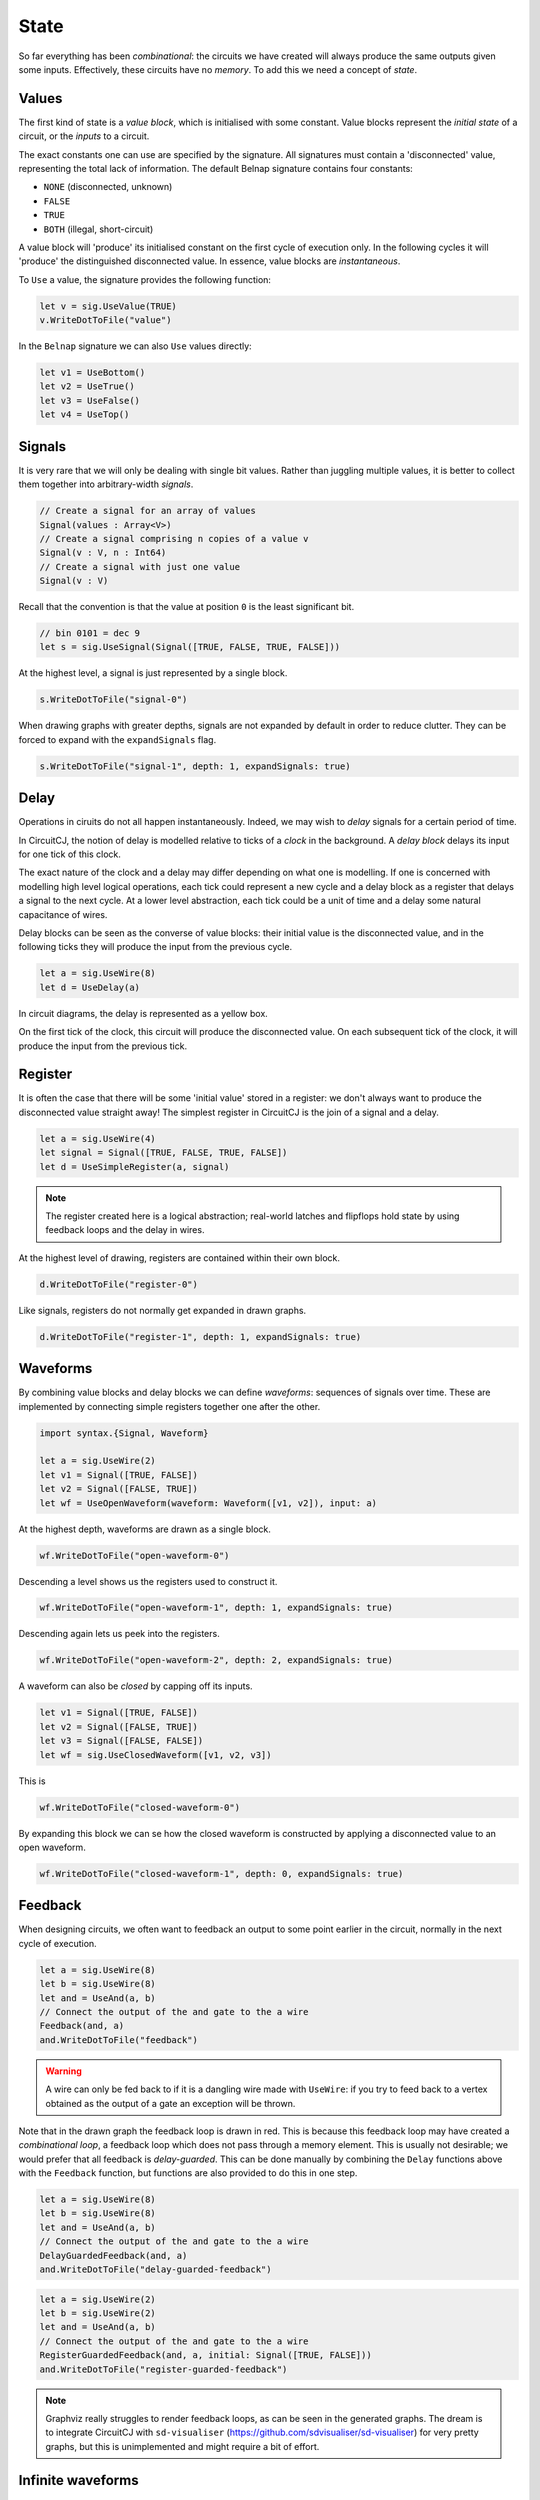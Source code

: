 State
=====

So far everything has been *combinational*: the circuits we have created will
always produce the same outputs given some inputs.
Effectively, these circuits have no *memory*.
To add this we need a concept of *state*.

Values
------

The first kind of state is a *value block*, which is initialised with some
constant.
Value blocks represent the *initial state* of a circuit, or the *inputs* to a
circuit.

The exact constants one can use are specified by the signature.
All signatures must contain a 'disconnected' value, representing the total lack
of information.
The default Belnap signature contains four constants:

- ``NONE`` (disconnected, unknown)
- ``FALSE``
- ``TRUE``
- ``BOTH`` (illegal, short-circuit)

A value block will 'produce' its initialised constant on the first cycle of
execution only.
In the following cycles it will 'produce' the distinguished disconnected value.
In essence, value blocks are *instantaneous*.

To ``Use`` a value, the signature provides the following function:

.. code-block:: scala

    let v = sig.UseValue(TRUE)
    v.WriteDotToFile("value")

.. image:: imgs/state/value.svg

In the ``Belnap`` signature we can also ``Use`` values directly:

.. code-block:: scala

    let v1 = UseBottom()
    let v2 = UseTrue()
    let v3 = UseFalse()
    let v4 = UseTop()

Signals
-------

It is very rare that we will only be dealing with single bit values.
Rather than juggling multiple values, it is better to collect them together into
arbitrary-width *signals*.

.. code-block:: scala

    // Create a signal for an array of values
    Signal(values : Array<V>)
    // Create a signal comprising n copies of a value v
    Signal(v : V, n : Int64)
    // Create a signal with just one value
    Signal(v : V)


Recall that the convention is that the value at position ``0`` is the least
significant bit.

.. code-block:: scala

    // bin 0101 = dec 9
    let s = sig.UseSignal(Signal([TRUE, FALSE, TRUE, FALSE]))

At the highest level, a signal is just represented by a single block.

.. code-block:: scala

    s.WriteDotToFile("signal-0")

.. image:: imgs/state/signal-1.svg

When drawing graphs with greater depths, signals are not expanded by default in
order to reduce clutter.
They can be forced to expand with the ``expandSignals`` flag.

.. code-block:: scala

    s.WriteDotToFile("signal-1", depth: 1, expandSignals: true)

.. image:: imgs/state/signal-2.svg

Delay
-----

Operations in ciruits do not all happen instantaneously.
Indeed, we may wish to *delay* signals for a certain period of time.

In CircuitCJ, the notion of delay is modelled relative to ticks of a *clock* in
the background.
A *delay block* delays its input for one tick of this clock.

The exact nature of the clock and a delay may differ depending on what one is
modelling.
If one is concerned with modelling high level logical operations, each tick
could represent a new cycle and a delay block as a register that delays a signal
to the next cycle.
At a lower level abstraction, each tick could be a unit of time and a delay
some natural capacitance of wires.

Delay blocks can be seen as the converse of value blocks: their initial value is
the disconnected value, and in the following ticks they will produce the
input from the previous cycle.

.. code-block:: scala

    let a = sig.UseWire(8)
    let d = UseDelay(a)

In circuit diagrams, the delay is represented as a yellow box.

.. image:: imgs/state/delay.svg

On the first tick of the clock, this circuit will produce the disconnected
value.
On each subsequent tick of the clock, it will produce the input from the
previous tick.


Register
--------

It is often the case that there will be some 'initial value' stored in a
register: we don't always want to produce the disconnected value straight away!
The simplest register in CircuitCJ is the join of a signal and a delay.

.. code-block:: scala

    let a = sig.UseWire(4)
    let signal = Signal([TRUE, FALSE, TRUE, FALSE])
    let d = UseSimpleRegister(a, signal)

.. note::
    The register created here is a logical abstraction; real-world latches and
    flipflops hold state by using feedback loops and the delay in wires.

At the highest level of drawing, registers are contained within their own block.

.. code-block:: scala

    d.WriteDotToFile("register-0")

.. image:: imgs/state/register-0.svg

Like signals, registers do not normally get expanded in drawn graphs.

.. code-block:: scala

    d.WriteDotToFile("register-1", depth: 1, expandSignals: true)

.. image:: imgs/state/register-1.svg

Waveforms
---------

By combining value blocks and delay blocks we can define *waveforms*: sequences
of signals over time.
These are implemented by connecting simple registers together one after the
other.

.. code-block:: scala

    import syntax.{Signal, Waveform}

    let a = sig.UseWire(2)
    let v1 = Signal([TRUE, FALSE])
    let v2 = Signal([FALSE, TRUE])
    let wf = UseOpenWaveform(waveform: Waveform([v1, v2]), input: a)

At the highest depth, waveforms are drawn as a single block.

.. code-block:: scala

    wf.WriteDotToFile("open-waveform-0")

.. image:: imgs/state/open-waveform-0.svg

Descending a level shows us the registers used to construct it.

.. code-block:: scala

    wf.WriteDotToFile("open-waveform-1", depth: 1, expandSignals: true)

.. image:: imgs/state/open-waveform-1.svg

Descending again lets us peek into the registers.

.. code-block:: scala

    wf.WriteDotToFile("open-waveform-2", depth: 2, expandSignals: true)

.. image:: imgs/state/open-waveform-2.svg

A waveform can also be *closed* by capping off its inputs.

.. code-block:: scala

    let v1 = Signal([TRUE, FALSE])
    let v2 = Signal([FALSE, TRUE])
    let v3 = Signal([FALSE, FALSE])
    let wf = sig.UseClosedWaveform([v1, v2, v3])

This is

.. code-block:: scala

    wf.WriteDotToFile("closed-waveform-0")

.. image:: imgs/state/closed-waveform-0.svg

By expanding this block we can se how the closed waveform is constructed by
applying a disconnected value to an open waveform.

.. code-block:: scala

    wf.WriteDotToFile("closed-waveform-1", depth: 0, expandSignals: true)

.. image:: imgs/state/closed-waveform-1.svg


Feedback
--------

When designing circuits, we often want to feedback an output to some point
earlier in the circuit, normally in the next cycle of execution.

.. code-block:: scala

    let a = sig.UseWire(8)
    let b = sig.UseWire(8)
    let and = UseAnd(a, b)
    // Connect the output of the and gate to the a wire
    Feedback(and, a)
    and.WriteDotToFile("feedback")

.. image:: imgs/state/feedback.svg

.. warning::
    A wire can only be fed back to if it is a dangling wire made with
    ``UseWire``: if you try to feed back to a vertex obtained as the output of a
    gate an exception will be thrown.

Note that in the drawn graph the feedback loop is drawn in red.
This is because this feedback loop may have created a *combinational loop*, a
feedback loop which does not pass through a memory element.
This is usually not desirable; we would prefer that all feedback is
*delay-guarded*.
This can be done manually by combining the ``Delay`` functions above with the
``Feedback`` function, but functions are also provided to do this in one step.

.. code-block:: scala

    let a = sig.UseWire(8)
    let b = sig.UseWire(8)
    let and = UseAnd(a, b)
    // Connect the output of the and gate to the a wire
    DelayGuardedFeedback(and, a)
    and.WriteDotToFile("delay-guarded-feedback")

.. image:: imgs/state/delay-guarded-feedback.svg

.. code-block:: scala

    let a = sig.UseWire(2)
    let b = sig.UseWire(2)
    let and = UseAnd(a, b)
    // Connect the output of the and gate to the a wire
    RegisterGuardedFeedback(and, a, initial: Signal([TRUE, FALSE]))
    and.WriteDotToFile("register-guarded-feedback")

.. image:: imgs/state/register-guarded-feedback.svg

.. note::
    Graphviz really struggles to render feedback loops, as can be seen in the
    generated graphs. The dream is to integrate CircuitCJ with ``sd-visualiser``
    (https://github.com/sdvisualiser/sd-visualiser) for very pretty graphs, but
    this is unimplemented and might require a bit of effort.

Infinite waveforms
------------------

By combining feedback with waveforms, we can create *infinite* waveforms.

.. code-block:: scala

    let v1 = Signal([TRUE, FALSE])
    let v2 = Signal([FALSE, TRUE])
    let wf = sig.UseInfiniteWaveform(waveform: Waveform([v1, v2]))
    wf.WriteDotToFile("infinite-waveform-0")

.. image:: imgs/state/infinite-waveform-0.svg

.. code-block:: scala

    wf.WriteDotToFile("infinite-waveform-1", depth: 1, expandSignals: true)

.. image:: imgs/state/infinite-waveform-1.svg

.. code-block:: scala

    wf.WriteDotToFile("infinite-waveform-2", depth: 2, expandSignals: true)

.. image:: imgs/state/infinite-waveform-2.svg

.. code-block:: scala

    wf.WriteDotToFile("infinite-waveform-3", depth: 3, expandSignals: true)

.. image:: imgs/state/infinite-waveform-3.svg
